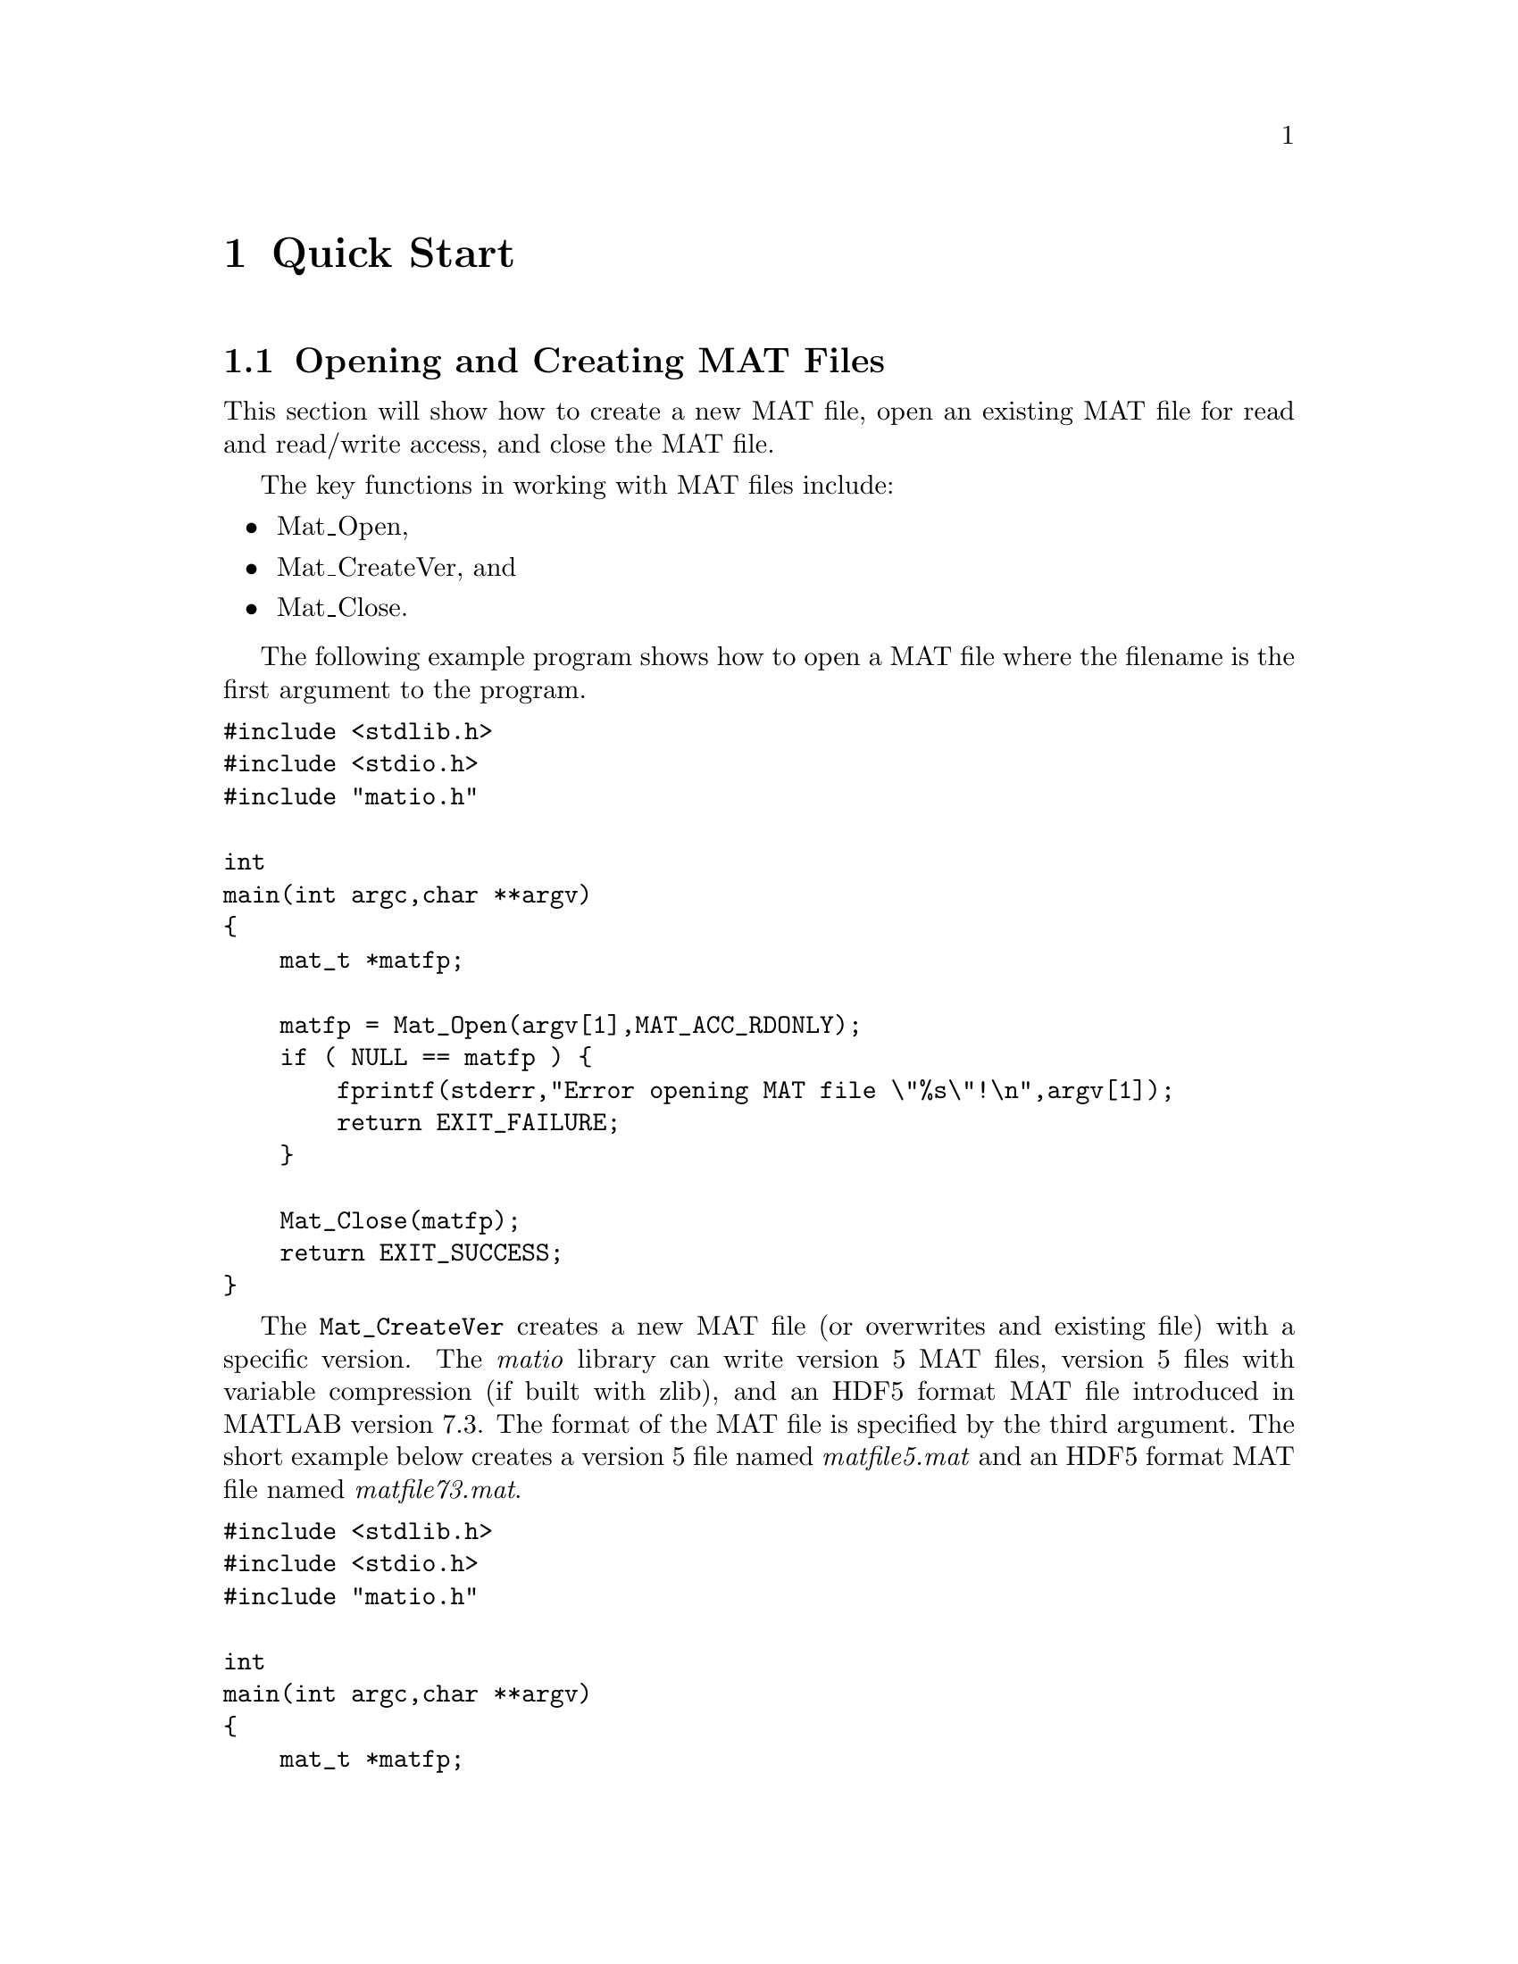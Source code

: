 @c Copyright (C) 2011-2012   Christopher C. Hulbert
@c
@c All rights reserved.
@c
@c Redistribution and use in source and binary forms, with or without
@c modification, are permitted provided that the following conditions are met:
@c
@c    1. Redistributions of source code must retain the above copyright notice,
@c       this list of conditions and the following disclaimer.
@c
@c    2. Redistributions in binary form must reproduce the above copyright
@c       notice, this list of conditions and the following disclaimer in the
@c       documentation and/or other materials provided with the distribution.
@c
@c THIS SOFTWARE IS PROVIDED BY CHRISTOPHER C. HULBERT ``AS IS'' AND ANY EXPRESS
@c OR IMPLIED WARRANTIES, INCLUDING, BUT NOT LIMITED TO, THE IMPLIED WARRANTIES
@c OF MERCHANTABILITY AND FITNESS FOR A PARTICULAR PURPOSE ARE DISCLAIMED. IN NO
@c EVENT SHALL CHRISTOPHER C. HULBERT OR CONTRIBUTORS BE LIABLE FOR ANY DIRECT,
@c INDIRECT, INCIDENTAL, SPECIAL, EXEMPLARY, OR CONSEQUENTIAL DAMAGES
@c (INCLUDING, BUT NOT LIMITED TO, PROCUREMENT OF SUBSTITUTE GOODS OR SERVICES;
@c LOSS OF USE, DATA, OR PROFITS; OR BUSINESS INTERRUPTION) HOWEVER CAUSED AND
@c ON ANY THEORY OF LIABILITY, WHETHER IN CONTRACT, STRICT LIABILITY, OR TORT
@c (INCLUDING NEGLIGENCE OR OTHERWISE) ARISING IN ANY WAY OUT OF THE USE OF THIS
@c SOFTWARE, EVEN IF ADVISED OF THE POSSIBILITY OF SUCH DAMAGE.

@chapter Quick Start
@section Opening and Creating MAT Files
This section will show how to create a new MAT file, open an existing MAT file
for read and read/write access, and close the MAT file.

The key functions in working with MAT files include:
@itemize
@item Mat_Open,
@item Mat_CreateVer, and
@item Mat_Close.
@end itemize
The following example program shows how to open a MAT file where the filename
is the first argument to the program.
@verbatim
#include <stdlib.h>
#include <stdio.h>
#include "matio.h"

int
main(int argc,char **argv)
{
    mat_t *matfp;

    matfp = Mat_Open(argv[1],MAT_ACC_RDONLY);
    if ( NULL == matfp ) {
        fprintf(stderr,"Error opening MAT file \"%s\"!\n",argv[1]);
        return EXIT_FAILURE;
    }

    Mat_Close(matfp);
    return EXIT_SUCCESS;
}
@end verbatim

The @code{Mat_CreateVer} creates a new MAT file (or overwrites and existing
file) with a specific version. The @emph{matio} library can write version 5
MAT files, version 5 files with variable compression (if built with zlib), and
an HDF5 format MAT file introduced in MATLAB version 7.3. The format of the MAT
file is specified by the third argument. The short example below creates a
version 5 file named @emph{matfile5.mat} and an HDF5 format MAT file named
@emph{matfile73.mat}.

@verbatim
#include <stdlib.h>
#include <stdio.h>
#include "matio.h"

int
main(int argc,char **argv)
{
    mat_t *matfp;

    matfp = Mat_CreateVer("matfile5.mat",NULL,MAT_FT_MAT5);
    if ( NULL == matfp ) {
        fprintf(stderr,"Error creating MAT file \"matfile5.mat\"!\n");
        return EXIT_FAILURE;
    }
    Mat_Close(matfp);

    matfp = Mat_CreateVer("matfile73.mat",NULL,MAT_FT_MAT73);
    if ( NULL == matfp ) {
        fprintf(stderr,"Error creating MAT file \"matfile73.mat\"!\n");
        return EXIT_FAILURE;
    }
    Mat_Close(matfp);

    return EXIT_SUCCESS;
}
@end verbatim

@section Reading Variables in a MAT File
This section introduces the functions used to read variables from a MAT file.
The @emph{matio} library has functions for reading variable information only
(e.g. name, rank, dimensions, type, etc.), reading information and data, and
reading data from previously obtained information. Reading information and data
in separate function calls provides several conveniences including:
@itemize
@item Querying the names of variables in a file without reading data,
@item Reading only some fields of a structure or elements of a cell array, and
@item other actions where the variable data is not needed.
@end itemize

@subsection Reading a Variable by Name
If the name if the variable is known, the @code{Mat_VarRead} and
@code{Mat_VarReadInfo} functions can be used. The @code{Mat_VarRead} function
reads both the information and data for a variable, and the
@code{Mat_VarReadInfo} reads information only. The short example below reads a
named variable from a MAT file, and checks that the variable is a complex
double-precision vector.
@verbatim
#include <stdlib.h>
#include <stdio.h>
#include "matio.h"

int
main(int argc,char **argv)
{
    mat_t    *matfp;
    matvar_t *matvar;

    matfp = Mat_Open(argv[1],MAT_ACC_RDONLY);
    if ( NULL == matfp ) {
        fprintf(stderr,"Error opening MAT file \"%s\"!\n",argv[1]);
        return EXIT_FAILURE;
    }

    matvar = Mat_VarReadInfo(matfp,"x");
    if ( NULL == matvar ) {
        fprintf(stderr,"Variable 'x' not found, or error "
                       "reading MAT file\n");
    } else {
        if ( !matvar->isComplex )
            fprintf(stderr,"Variable 'x' is not complex!\n");
        if ( matvar->rank != 2 ||
             (matvar->dims[0] > 1 && matvar->dims[1] > 1) )
            fprintf(stderr,"Variable 'x' is not a vector!\n");
        Mat_VarFree(matvar);
    }

    Mat_Close(matfp);
    return EXIT_SUCCESS;
}
@end verbatim

@subsection Iterating Over Variables in a MAT File
For some applications, the name of the variable may not be known ahead of time.
For example, if the user needs to select a variable of interest, a list of
variables should be obtained. Like reading a variable by name, there are two
functions that will read the next variable in the MAT file:
@code{Mat_VarReadNext} and @code{Mat_VarReadNextInfo}. The short example shown
below opens a MAT file, and iterates over the variables in the file printing
the variable name.
@verbatim
#include <stdlib.h>
#include <stdio.h>
#include "matio.h"

int
main(int argc,char **argv)
{
    mat_t    *matfp;
    matvar_t *matvar;

    matfp = Mat_Open(argv[1],MAT_ACC_RDONLY);
    if ( NULL == matfp ) {
        fprintf(stderr,"Error opening MAT file \"%s\"!\n",argv[1]);
        return EXIT_FAILURE;
    }

    while ( (matvar = Mat_VarReadNextInfo(matfp)) != NULL ) {
        printf("%s\n",matvar->name);
        Mat_VarFree(matvar);
        matvar = NULL;
    }

    Mat_Close(matfp);
    return EXIT_SUCCESS;
}
@end verbatim

@section Writing Variables
A variable can be saved in a MAT file using the @code{Mat_VarWrite} function
which has three arguments: the MAT file to write the variable to, a MATLAB
variable structure, and a third option used to control write options.
The variable structure can be filled in manually, or created from helper
routines such as @code{Mat_VarCreate}. Note that MATLAB, and thus @emph{matio},
has no concept of a rank 1 array (i.e. vector). The minimum rank of an array is
2 (i.e. matrix). A vector is simply a matrix with one dimension length of 1.

@subsection Writing Numeric Arrays
Numeric arrays can be either real or complex. Complex arrays are encapsulated
in the @code{struct mat_complex_split_t} data structure that contains a pointer
to the real part of the data, and a pointer to the imaginary part of the data.
The example program below writes two real variables @emph{x} and @emph{y}, and
one complex variable @emph{z} whose real and imaginary parts are the @emph{x}
and @emph{y} variables respectively. Note the @code{MAT_F_COMPLEX} argument
passed to @code{Mat_VarCreate} for @emph{z} to indicate a complex variable.

@verbatim
#include <stdlib.h>
#include <stdio.h>
#include "matio.h"

int
main(int argc,char **argv)
{
    mat_t    *matfp;
    matvar_t *matvar;
    size_t    dims[2] = {10,1};
    double    x[10] = { 1, 2, 3, 4, 5, 6, 7, 8, 9,10},
              y[10] = {11,12,13,14,15,16,17,18,19,20};
    struct mat_complex_split_t z = {x,y};

    matfp = Mat_CreateVer("test.mat",NULL,MAT_FT_DEFAULT);
    if ( NULL == matfp ) {
        fprintf(stderr,"Error creating MAT file \"test.mat\"\n");
        return EXIT_FAILURE;
    }

    matvar = Mat_VarCreate("x",MAT_C_DOUBLE,MAT_T_DOUBLE,2,dims,x,0);
    if ( NULL == matvar ) {
        fprintf(stderr,"Error creating variable for 'x'\n");
    } else {
        Mat_VarWrite(matfp,matvar,COMPRESSION_NONE);
        Mat_VarFree(matvar);
    }

    matvar = Mat_VarCreate("y",MAT_C_DOUBLE,MAT_T_DOUBLE,2,dims,y,0);
    if ( NULL == matvar ) {
        fprintf(stderr,"Error creating variable for 'y'\n");
    } else {
        Mat_VarWrite(matfp,matvar,COMPRESSION_NONE);
        Mat_VarFree(matvar);
    }

    matvar = Mat_VarCreate("z",MAT_C_DOUBLE,MAT_T_DOUBLE,2,dims,&z,
                 MAT_F_COMPLEX);
    if ( NULL == matvar ) {
        fprintf(stderr,"Error creating variable for 'z'\n");
    } else {
        Mat_VarWrite(matfp,matvar,COMPRESSION_NONE);
        Mat_VarFree(matvar);
    }

    Mat_Close(matfp);
    return EXIT_SUCCESS;
}
@end verbatim

@subsection Writing Cell Arrays
Cell arrays are multidimensional arrays whose elements can be any class of
variables (e.g. numeric, structure, cell arrays, etc.). To create a cell array,
pass an array of @code{matvar_t *}. Detailed information on the MATLAB variable
structure for cell-arrays is given in @ref{Cell Variables}.
The following example shows how to create a 3x1 cell array.

@verbatim
#include <stdlib.h>
#include <stdio.h>
#include "matio.h"

int
main(int argc,char **argv)
{
    mat_t    *matfp;
    matvar_t *cell_array, *cell_element;
    size_t    dims[2] = {10,1};
    double    x[10] = { 1, 2, 3, 4, 5, 6, 7, 8, 9,10},
              y[10] = {11,12,13,14,15,16,17,18,19,20};
    struct mat_complex_split_t z = {x,y};

    matfp = Mat_CreateVer("test.mat",NULL,MAT_FT_DEFAULT);
    if ( NULL == matfp ) {
        fprintf(stderr,"Error creating MAT file \"test.mat\"\n");
        return EXIT_FAILURE;
    }

    dims[0] = 3;
    dims[1] = 1;
    cell_array = Mat_VarCreate("a",MAT_C_CELL,MAT_T_CELL,2,dims,NULL,0);
    if ( NULL == cell_array ) {
        fprintf(stderr,"Error creating variable for 'a'\n");
        Mat_Close(matfp);
        return EXIT_FAILURE;
    }

    dims[0] = 10;
    dims[1] = 1;
    cell_element = Mat_VarCreate(NULL,MAT_C_DOUBLE,MAT_T_DOUBLE,2,dims,x,0);
    if ( NULL == cell_element ) {
        fprintf(stderr,"Error creating cell element variable\n");
        Mat_VarFree(cell_array);
        Mat_Close(matfp);
        return EXIT_FAILURE;
    }
    Mat_VarSetCell(cell_array,0,cell_element);

    cell_element = Mat_VarCreate(NULL,MAT_C_DOUBLE,MAT_T_DOUBLE,2,dims,y,0);
    if ( NULL == cell_element ) {
        fprintf(stderr,"Error creating cell element variable\n");
        Mat_VarFree(cell_array);
        Mat_Close(matfp);
        return EXIT_FAILURE;
    }
    Mat_VarSetCell(cell_array,1,cell_element);

    cell_element = Mat_VarCreate(NULL,MAT_C_DOUBLE,MAT_T_DOUBLE,2,dims,&z,
                      MAT_F_COMPLEX);
    if ( NULL == cell_element ) {
        fprintf(stderr,"Error creating cell element variable\n");
        Mat_VarFree(cell_array);
        Mat_Close(matfp);
        return EXIT_FAILURE;
    }
    Mat_VarSetCell(cell_array,2,cell_element);

    Mat_VarWrite(matfp,cell_array,MAT_COMPRESSION_NONE);
    Mat_VarFree(cell_array);

    Mat_Close(matfp);

    return EXIT_SUCCESS;
}
@end verbatim

@subsection Writing Structure Arrays
Structure arrays are multidimensional arrays where each element of the array
contains multiple data items as named fields. The fields of a structure can
be accessed by name or index. A field can be a variable of any type (e.g.
numeric, structure, cell arrays, etc.). The preferred method to create a
structure array is using the @code{Mat_VarCreateStruct} function. After creating
the structure array, the @code{Mat_VarSetStructFieldByName} and
@code{Mat_VarSetStructFieldByIndex} functions can be used to set the fields of
the structure array to a variable. The example below shows how to create a
2 x 1 structure array with the fields @emph{x}, @emph{y}, and @emph{z}.

@verbatim
#include <stdlib.h>
#include <stdio.h>
#include "matio.h"

int
main(int argc,char **argv)
{
    mat_t    *matfp;
    matvar_t *matvar, *field;
    size_t    dims[2] = {10,1}, struct_dims[2] = {2,1};
    double    x1[10] = { 1, 2, 3, 4, 5, 6, 7, 8, 9,10},
              x2[10] = {11,12,13,14,15,16,17,18,19,20},
              y1[10] = {21,22,23,24,25,26,27,28,29,30},
              y2[10] = {31,32,33,34,35,36,37,38,39,40};
    struct mat_complex_split_t z1 = {x1,y1}, z2 = {x2,y2};
    const char *fieldnames[3] = {"x","y","z"};
    unsigned nfields = 3;

    matfp = Mat_CreateVer("test.mat",NULL,MAT_FT_DEFAULT);
    if ( NULL == matfp ) {
        fprintf(stderr,"Error creating MAT file \"test.mat\"\n");
        return EXIT_FAILURE;
    }

    matvar = Mat_VarCreateStruct("a", 2,struct_dims,fieldnames,nfields);
    if ( NULL == matvar ) {
        fprintf(stderr,"Error creating variable for 'a'\n");
        Mat_Close(matfp);
        return EXIT_FAILURE;
    }

    /* structure index 0 */
    field = Mat_VarCreate(NULL,MAT_C_DOUBLE,MAT_T_DOUBLE,2,dims,x1,0);
    Mat_VarSetStructFieldByName(matvar,"x",0,field);
    field = Mat_VarCreate(NULL,MAT_C_DOUBLE,MAT_T_DOUBLE,2,dims,y1,0);
    Mat_VarSetStructFieldByName(matvar,"y",0,field);
    field = Mat_VarCreate(NULL,MAT_C_DOUBLE,MAT_T_DOUBLE,2,dims,&z1,
                MAT_F_COMPLEX);
    Mat_VarSetStructFieldByName(matvar,"z",0,field);

    /* structure index 1 */
    field = Mat_VarCreate(NULL,MAT_C_DOUBLE,MAT_T_DOUBLE,2,dims,x2,0);
    Mat_VarSetStructFieldByName(matvar,"x",1,field);
    field = Mat_VarCreate(NULL,MAT_C_DOUBLE,MAT_T_DOUBLE,2,dims,y2,0);
    Mat_VarSetStructFieldByName(matvar,"y",1,field);
    field = Mat_VarCreate(NULL,MAT_C_DOUBLE,MAT_T_DOUBLE,2,dims,&z2,
                MAT_F_COMPLEX);
    Mat_VarSetStructFieldByName(matvar,"z",1,field);

    Mat_VarWrite(matfp,matvar,MAT_COMPRESSION_NONE);
    Mat_VarFree(matvar);

    Mat_Close(matfp);
    return EXIT_SUCCESS;
}
@end verbatim
